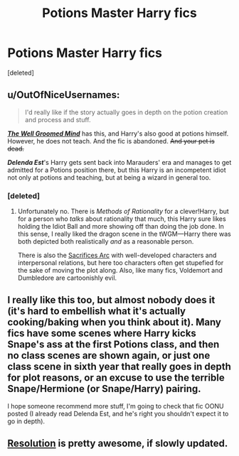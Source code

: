 #+TITLE: Potions Master Harry fics

* Potions Master Harry fics
:PROPERTIES:
:Score: 7
:DateUnix: 1399027513.0
:DateShort: 2014-May-02
:FlairText: Request
:END:
[deleted]


** u/OutOfNiceUsernames:
#+begin_quote
  I'd really like if the story actually goes in depth on the potion creation and process and stuff.
#+end_quote

*/[[https://www.fanfiction.net/s/8163784/1/The-Well-Groomed-Mind][The Well Groomed Mind]]/* has this, and Harry's also good at potions himself. However, he does not teach. And the fic is abandoned. +And your pet is dead.+

*/Delenda Est/*'s Harry gets sent back into Marauders' era and manages to get admitted for a Potions position there, but this Harry is an incompetent idiot not only at potions and teaching, but at being a wizard in general too.
:PROPERTIES:
:Author: OutOfNiceUsernames
:Score: 2
:DateUnix: 1399063346.0
:DateShort: 2014-May-03
:END:

*** [deleted]
:PROPERTIES:
:Score: 2
:DateUnix: 1399320504.0
:DateShort: 2014-May-06
:END:

**** Unfortunately no. There is /Methods of Rationality/ for a clever!Harry, but for a person who /talks/ about rationality that much, this Harry sure likes holding the Idiot Ball and more showing off than doing the job done. In this sense, I really liked the dragon scene in the tWGM---Harry there was both depicted both realistically /and/ as a reasonable person.

There is also the [[https://www.fanfiction.net/s/2580283/1/Saving-Connor][Sacrifices Arc]] with well-developed characters and interpersonal relations, but here too characters often get stupefied for the sake of moving the plot along. Also, like many fics, Voldemort and Dumbledore are cartoonishly evil.
:PROPERTIES:
:Author: OutOfNiceUsernames
:Score: 1
:DateUnix: 1399324115.0
:DateShort: 2014-May-06
:END:


** I really like this too, but almost nobody does it (it's hard to embellish what it's actually cooking/baking when you think about it). Many fics have some scenes where Harry kicks Snape's ass at the first Potions class, and then no class scenes are shown again, or just one class scene in sixth year that really goes in depth for plot reasons, or an excuse to use the terrible Snape/Hermione (or Snape/Harry) pairing.

I hope someone recommend more stuff, I'm going to check that fic OONU posted (I already read Delenda Est, and he's right you shouldn't expect it to go in depth).
:PROPERTIES:
:Score: 2
:DateUnix: 1399120728.0
:DateShort: 2014-May-03
:END:


** [[https://www.fanfiction.net/s/8859591/1/Resolution][Resolution]] is pretty awesome, if slowly updated.
:PROPERTIES:
:Author: MikroMan
:Score: 1
:DateUnix: 1399129631.0
:DateShort: 2014-May-03
:END:
